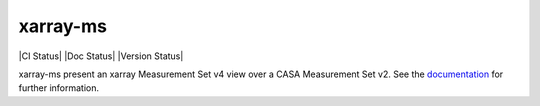 xarray-ms
=========

|CI Status| |Doc Status| |Version Status|

xarray-ms present an xarray Measurement Set v4 view over a CASA Measurement Set v2.
See the documentation_ for further information.

.. _documentation: https://xarray-ms.readthedocs.io
.. |CI Status|: image:: https://github.com/ratt-ru/xarray-ms/actions/workflows/ci.yml/badge.svg
   :target: https://github.com/ratt-ru/xarray-ms/actions/workflows/ci.yml
   :alt: Continuous Integration Status
.. |Doc Status|: image:: https://readthedocs.org/projects/xarray-ms/badge/?version=latest
   :target: https://xarray-ms.readthedocs.io/en/latest/?badge=latest
   :alt: Documentation Status
.. |Version Status|: image:: https://img.shields.io/pypi/v/xarray-ms.svg
   :target: https://pypi.python.org/pypi/xarray-ms
   :alt: Version Status
